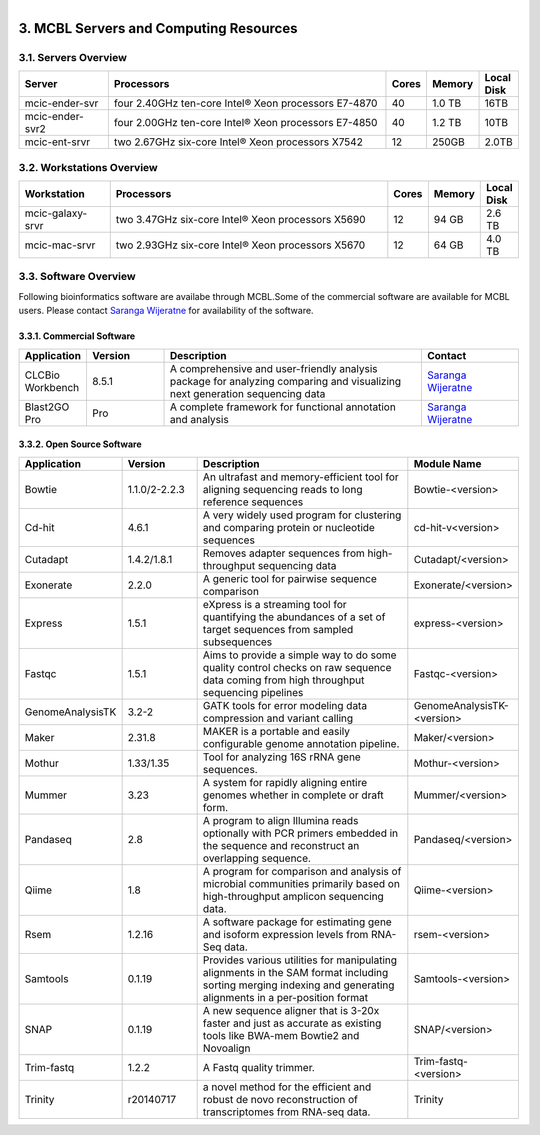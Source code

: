 
.. MCBL documentation master file, created by
   sphinx-quickstart on Wed Sep 23 17:00:18 2015.
   You can adapt this file completely to your liking, but it should at least
   contain the root `toctree` directive.


.. module:: Computing Resources
   :synopsis: Servers at MCBL
.. moduleauthor:: Saranga Wijeratne<wijeratne.3@osu.edu>

.. highlight:: rest

.. figure:: Logo.png
   :align: right

**********************************************
3. MCBL Servers and Computing Resources
**********************************************

3.1. Servers Overview
----------------

.. csv-table::
   :header: "Server", "Processors","Cores","Memory", "Local Disk"
   :widths: 12, 38, 5,5,5

   mcic-ender-svr,four 2.40GHz ten-core Intel® Xeon processors E7-4870,40,1.0 TB,16TB
   mcic-ender-svr2,four 2.00GHz ten-core Intel® Xeon processors E7-4850,40,1.2 TB,10TB
   mcic-ent-srvr,two 2.67GHz six-core Intel® Xeon processors X7542,12, 250GB, 2.0TB

3.2. Workstations Overview
----------------------
.. csv-table::
   :header: "Workstation", "Processors","Cores","Memory", "Local Disk"
   :widths: 12, 38, 5,5,5

   mcic-galaxy-srvr,two 3.47GHz six-core Intel® Xeon processors X5690,12, 94 GB,2.6 TB
   mcic-mac-srvr,two 2.93GHz six-core Intel® Xeon processors X5670,12, 64 GB,4.0 TB

3.3. Software Overview
----------------------
Following bioinformatics software are availabe through MCBL.Some of the commercial software are available for MCBL users.
Please contact `Saranga Wijeratne <mailto:wijeratne.3@osu.edu>`_ for availability of the software.

3.3.1. Commercial Software
~~~~~~~~~~~~~~~~~~~~~~~~~~

.. csv-table::
   :header: "Application", "Version","Description","Contact"
   :widths: 10, 12, 40,15

   CLCBio Workbench,8.5.1,A comprehensive and user-friendly analysis package for analyzing comparing and visualizing next generation sequencing data,`Saranga Wijeratne <mailto:wijeratne.3@osu.edu>`_
   Blast2GO Pro,Pro,A complete framework for functional annotation and analysis,`Saranga Wijeratne <mailto:wijeratne.3@osu.edu>`_

3.3.2. Open Source Software
~~~~~~~~~~~~~~~~~~~~~~~~~~

.. csv-table::
   :header: "Application", "Version","Description","Module Name"
   :widths: 10, 12, 40,10

   Bowtie,1.1.0/2-2.2.3,An ultrafast and memory-efficient tool for aligning sequencing reads to long reference sequences,Bowtie-<version>
   Cd-hit,4.6.1,A very widely used program for clustering and comparing protein or nucleotide sequences,cd-hit-v<version>
   Cutadapt,1.4.2/1.8.1,Removes adapter sequences from high-throughput sequencing data,Cutadapt/<version>
   Exonerate,2.2.0,A generic tool for pairwise sequence comparison,Exonerate/<version>
   Express,1.5.1,eXpress is a streaming tool for quantifying the abundances of a set of target sequences from sampled subsequences,express-<version>
   Fastqc,1.5.1,Aims to provide a simple way to do some quality control checks on raw sequence data coming from high throughput sequencing pipelines,Fastqc-<version>
   GenomeAnalysisTK,3.2-2,GATK tools for error modeling data compression and variant calling,GenomeAnalysisTK-<version>
   Maker,2.31.8,MAKER is a portable and easily configurable genome annotation pipeline.,Maker/<version>
   Mothur,1.33/1.35,Tool for analyzing 16S rRNA gene sequences.,Mothur-<version>
   Mummer,3.23,A system for rapidly aligning entire genomes whether in complete or draft form.,Mummer/<version>
   Pandaseq,2.8,A program to align Illumina reads optionally with PCR primers embedded in the sequence and reconstruct an overlapping sequence.,Pandaseq/<version>
   Qiime,1.8,A program for comparison and analysis of microbial communities primarily based on high-throughput amplicon sequencing data.,Qiime-<version>
   Rsem,1.2.16,A software package for estimating gene and isoform expression levels from RNA-Seq data.,rsem-<version>
   Samtools,0.1.19,Provides various utilities for manipulating alignments in the SAM format including sorting merging indexing and generating alignments in a per-position format,Samtools-<version>
   SNAP,0.1.19,A new sequence aligner that is 3-20x faster and just as accurate as existing tools like BWA-mem Bowtie2 and Novoalign,SNAP/<version>
   Trim-fastq,1.2.2,A Fastq quality trimmer.,Trim-fastq-<version>
   Trinity,r20140717,a novel method for the efficient and robust de novo reconstruction of transcriptomes from RNA-seq data.,Trinity




   



